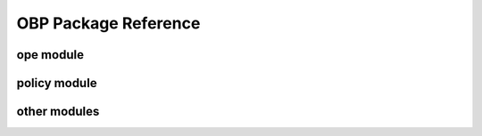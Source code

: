 OBP Package Reference
=======================

ope module
------------
.. autosummary::
    :toctree: _autosummary

    obp.ope.estimators
    obp.ope.meta
    obp.ope.regression_model


policy module
---------------
.. autosummary::
    :toctree: _autosummary

    obp.policy.base
    obp.policy.contextfree
    obp.policy.contextual


other modules
---------------
.. autosummary::
    :toctree: _autosummary

    obp.dataset
    obp.simulator
    obp.utils



.. .. contents::
..    :depth: 3

.. obp.ope
.. ------------------------------
.. obp.ope.estimators
.. ~~~~~~~~~~~~~~~~~~~~~~~~~~~~~
.. .. automodule:: obp.ope.estimators
..     :members:
..     :show-inheritance:

.. obp.ope.meta
.. ~~~~~~~~~~~~~~~~~~~~~~~~~~~~~
.. .. automodule:: obp.ope.meta
..     :members:
..     :show-inheritance:

.. obp.ope.regression_model
.. ~~~~~~~~~~~~~~~~~~~~~~~~~~~~~
.. .. automodule:: obp.ope.regression_model
..     :members:
..     :show-inheritance:


.. obp.policy
.. ------------------------------

.. obp.policy.base
.. ~~~~~~~~~~~~~~~~~~~~~~~~~~~~~
.. .. automodule:: obp.policy.base
..     :members:
..     :show-inheritance:

.. obp.policy.contextfree
.. ~~~~~~~~~~~~~~~~~~~~~~~~~~~~~
.. .. automodule:: obp.policy.contextfree
..     :members:
..     :show-inheritance:

.. obp.policy.contextual
.. ~~~~~~~~~~~~~~~~~~~~~~~~~~~~~
.. .. automodule:: obp.policy.contextual
..     :members:
..     :show-inheritance:

.. obp.dataset
.. ------------------------------

.. .. automodule:: obp.dataset
..     :members:
..     :show-inheritance:


.. obp.simulator
.. ------------------------------
.. .. automodule:: obp.simulator
..     :members:
..     :show-inheritance:


.. obp.utils
.. ------------------------------
.. .. automodule:: obp.utils
..     :members:
..     :show-inheritance:
